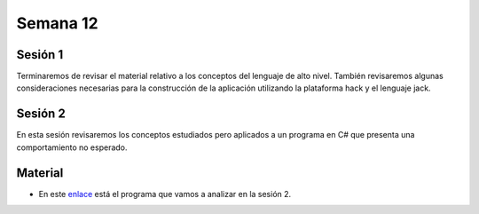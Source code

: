 Semana 12
===========

Sesión 1
---------
Terminaremos de revisar el material relativo a los conceptos del lenguaje de alto nivel. También 
revisaremos algunas consideraciones necesarias para la construcción de la aplicación utilizando la 
plataforma hack y el lenguaje jack.

Sesión 2
---------
En esta sesión revisaremos los conceptos estudiados pero aplicados a un programa en C# que presenta 
una comportamiento no esperado.

Material
---------

* En este `enlace <https://drive.google.com/open?id=1BRRxjeC3Qy2mwIWZCZ-PTm3V0hcPfdMPVjfR88aNBF8>`__ está 
  el programa que vamos a analizar en la sesión 2.
